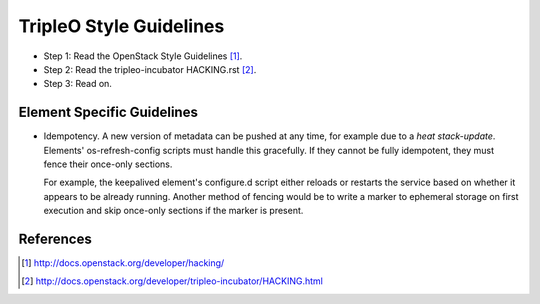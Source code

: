 TripleO Style Guidelines
========================

- Step 1: Read the OpenStack Style Guidelines [1]_.
- Step 2: Read the tripleo-incubator HACKING.rst [2]_.
- Step 3: Read on.

Element Specific Guidelines
---------------------------

- Idempotency. A new version of metadata can be pushed at any time, for example
  due to a `heat stack-update`. Elements' os-refresh-config scripts must handle
  this gracefully. If they cannot be fully idempotent, they must fence their
  once-only sections.

  For example, the keepalived element's configure.d script either reloads or
  restarts the service based on whether it appears to be already running.
  Another method of fencing would be to write a marker to ephemeral storage on
  first execution and skip once-only sections if the marker is present.

References
----------
.. [1]  http://docs.openstack.org/developer/hacking/
.. [2]  http://docs.openstack.org/developer/tripleo-incubator/HACKING.html
